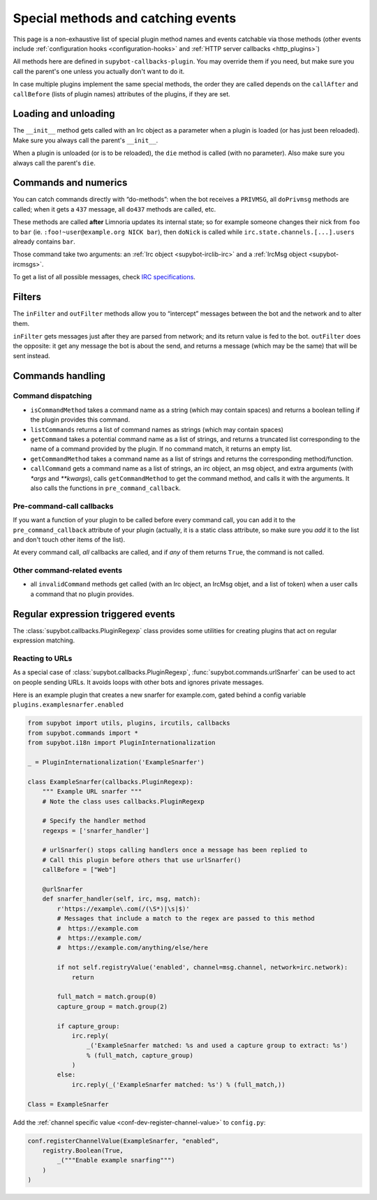 .. _events:

***********************************
Special methods and catching events
***********************************

This page is a non-exhaustive list of special plugin method names and
events catchable via those methods (other events include
:ref:`configuration hooks <configuration-hooks>` and
:ref:`HTTP server callbacks <http_plugins>`)

All methods here are defined in ``supybot-callbacks-plugin``. You may
override them if you need, but make sure you call the parent's one
unless you actually don't want to do it.

In case multiple plugins implement the same special methods, the order
they are called depends on the ``callAfter`` and ``callBefore``
(lists of plugin names) attributes of the plugins, if they are set.

Loading and unloading
=====================

The ``__init__`` method gets called with an Irc object as a parameter
when a plugin is loaded (or has just been reloaded).
Make sure you always call the parent's ``__init__``.

When a plugin is unloaded (or is to be reloaded), the ``die``
method is called (with no parameter).
Also make sure you always call the parent's ``die``.

.. _do-method-handlers:

Commands and numerics
=====================

You can catch commands directly with “do-methods”: when the bot receives a
``PRIVMSG``, all ``doPrivmsg`` methods are called; when it gets a ``437``
message, all ``do437`` methods are called, etc.

These methods are called **after** Limnoria updates its internal state;
so for example someone changes their nick from ``foo`` to ``bar`` (ie.
``:foo!~user@example.org NICK bar``), then ``doNick`` is called while
``irc.state.channels.[...].users`` already contains ``bar``.

Those command take two arguments: an :ref:`Irc object <supybot-irclib-irc>`
and a :ref:`IrcMsg object <supybot-ircmsgs>`.

To get a list of all possible messages, check `IRC specifications
<https://modern.ircdocs.horse/>`__.

Filters
=======

The ``inFilter`` and ``outFilter`` methods allow you to “intercept”
messages between the bot and the network and to alter them.

``inFilter`` gets messages just after they are parsed from network;
and its return value is fed to the bot.
``outFilter`` does the opposite: it get any message the bot is about
the send, and returns a message (which may be the same) that will
be sent instead.


.. _commands_handling:

Commands handling
=================

Command dispatching
-------------------

* ``isCommandMethod`` takes a command name as a string (which may contain
  spaces) and returns a boolean telling if the plugin provides this command.
* ``listCommands`` returns a list of command names as strings (which may
  contain spaces)
* ``getCommand`` takes a potential command name as a list of strings, and
  returns a truncated list corresponding to the name of a command provided
  by the plugin. If no command match, it returns an empty list.
* ``getCommandMethod`` takes a command name as a list of strings and
  returns the corresponding method/function.
* ``callCommand`` gets a command name as a list of strings, an irc object,
  an msg object, and extra arguments (with `*args` and `**kwargs`),
  calls ``getCommandMethod`` to get the command method, and calls it
  with the arguments.
  It also calls the functions in ``pre_command_callback``.

Pre-command-call callbacks
--------------------------

If you want a function of your plugin to be called before every command call,
you can add it to the ``pre_command_callback`` attribute of your plugin
(actually, it is a static class attribute, so make sure you *add* it to the
list and don't touch other items of the list).

At every command call, *all* callbacks are called, and if *any* of them
returns ``True``, the command is not called.

Other command-related events
----------------------------

* all ``invalidCommand`` methods get called (with an Irc object, an IrcMsg
  objet, and a list of token) when a user calls a command that no plugin
  provides.


Regular expression triggered events
===================================

The :class:`supybot.callbacks.PluginRegexp` class provides some utilities
for creating plugins that act on regular expression matching.

Reacting to URLs
----------------

As a special case of :class:`supybot.callbacks.PluginRegexp`, :func:`supybot.commands.urlSnarfer` can be used to act on people sending URLs.  It avoids loops with other bots and ignores private messages.

Here is an example plugin that creates a new snarfer for example.com, gated behind a config variable ``plugins.examplesnarfer.enabled``

.. code-block:: python

    from supybot import utils, plugins, ircutils, callbacks
    from supybot.commands import *
    from supybot.i18n import PluginInternationalization

    _ = PluginInternationalization('ExampleSnarfer')

    class ExampleSnarfer(callbacks.PluginRegexp):
        """ Example URL snarfer """
        # Note the class uses callbacks.PluginRegexp

        # Specify the handler method
        regexps = ['snarfer_handler']
        
        # urlSnarfer() stops calling handlers once a message has been replied to
        # Call this plugin before others that use urlSnarfer()
        callBefore = ["Web"]
        
        @urlSnarfer
        def snarfer_handler(self, irc, msg, match):
            r'https://example\.com(/(\S*)|\s|$)'
            # Messages that include a match to the regex are passed to this method
            #  https://example.com
            #  https://example.com/
            #  https://example.com/anything/else/here 
            
            if not self.registryValue('enabled', channel=msg.channel, network=irc.network):
                return

            full_match = match.group(0)
            capture_group = match.group(2)

            if capture_group:
                irc.reply(
                    _('ExampleSnarfer matched: %s and used a capture group to extract: %s')
                    % (full_match, capture_group)
                )
            else:
                irc.reply(_('ExampleSnarfer matched: %s') % (full_match,))

    Class = ExampleSnarfer

Add the :ref:`channel specific value <conf-dev-register-channel-value>` to ``config.py``:

.. code-block:: python

    conf.registerChannelValue(ExampleSnarfer, "enabled",
        registry.Boolean(True,
            _("""Enable example snarfing""")
        )
    )

